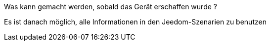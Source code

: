 ﻿[panel,primary]
.Was kann gemacht werden, sobald das Gerät erschaffen wurde ?
--
Es ist danach möglich, alle Informationen in den Jeedom-Szenarien zu benutzen 
--




